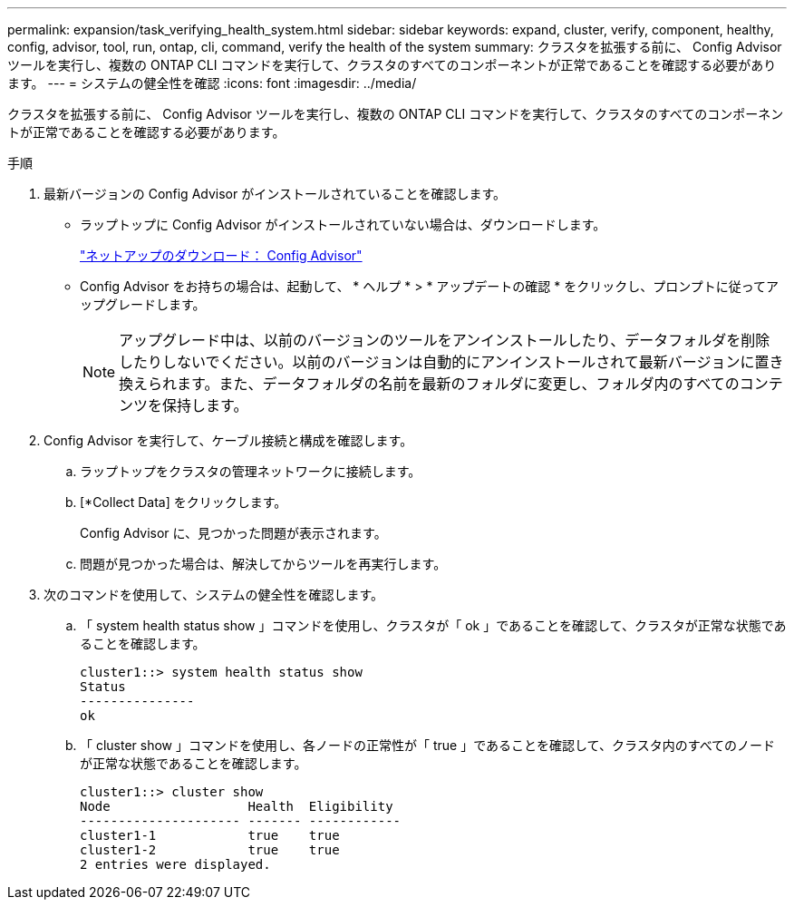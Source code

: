 ---
permalink: expansion/task_verifying_health_system.html 
sidebar: sidebar 
keywords: expand, cluster, verify, component, healthy, config, advisor, tool, run, ontap, cli, command, verify the health of the system 
summary: クラスタを拡張する前に、 Config Advisor ツールを実行し、複数の ONTAP CLI コマンドを実行して、クラスタのすべてのコンポーネントが正常であることを確認する必要があります。 
---
= システムの健全性を確認
:icons: font
:imagesdir: ../media/


[role="lead"]
クラスタを拡張する前に、 Config Advisor ツールを実行し、複数の ONTAP CLI コマンドを実行して、クラスタのすべてのコンポーネントが正常であることを確認する必要があります。

.手順
. 最新バージョンの Config Advisor がインストールされていることを確認します。
+
** ラップトップに Config Advisor がインストールされていない場合は、ダウンロードします。
+
https://mysupport.netapp.com/site/tools/tool-eula/activeiq-configadvisor["ネットアップのダウンロード： Config Advisor"]

** Config Advisor をお持ちの場合は、起動して、 * ヘルプ * > * アップデートの確認 * をクリックし、プロンプトに従ってアップグレードします。
+
[NOTE]
====
アップグレード中は、以前のバージョンのツールをアンインストールしたり、データフォルダを削除したりしないでください。以前のバージョンは自動的にアンインストールされて最新バージョンに置き換えられます。また、データフォルダの名前を最新のフォルダに変更し、フォルダ内のすべてのコンテンツを保持します。

====


. Config Advisor を実行して、ケーブル接続と構成を確認します。
+
.. ラップトップをクラスタの管理ネットワークに接続します。
.. [*Collect Data] をクリックします。
+
Config Advisor に、見つかった問題が表示されます。

.. 問題が見つかった場合は、解決してからツールを再実行します。


. 次のコマンドを使用して、システムの健全性を確認します。
+
.. 「 system health status show 」コマンドを使用し、クラスタが「 ok 」であることを確認して、クラスタが正常な状態であることを確認します。
+
[listing]
----
cluster1::> system health status show
Status
---------------
ok
----
.. 「 cluster show 」コマンドを使用し、各ノードの正常性が「 true 」であることを確認して、クラスタ内のすべてのノードが正常な状態であることを確認します。
+
[listing]
----
cluster1::> cluster show
Node                  Health  Eligibility
--------------------- ------- ------------
cluster1-1            true    true
cluster1-2            true    true
2 entries were displayed.
----



